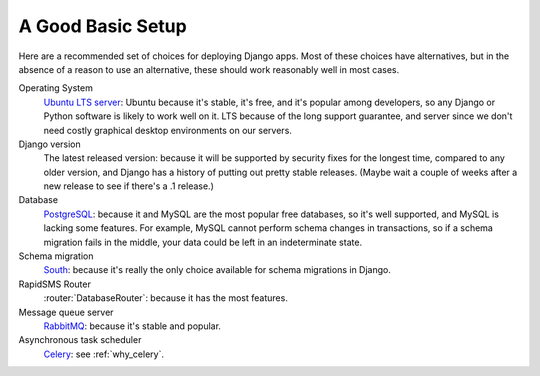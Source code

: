 .. _a-good-basic-setup:

A Good Basic Setup
==================

Here are a recommended set of choices for deploying Django
apps. Most of these choices have alternatives, but in the absence of a
reason to use an alternative, these should work reasonably well in most cases.

Operating System
    `Ubuntu LTS server`_: Ubuntu because it's stable, it's free, and it's
    popular among developers, so any Django or Python software is likely to
    work well on it. LTS because of the long support guarantee, and server
    since we don't need costly graphical desktop environments on our
    servers.

Django version
    The latest released version: because it will be supported by security
    fixes for the longest time, compared to any older version, and Django
    has a history of putting out pretty stable releases. (Maybe wait a
    couple of weeks after a new release to see if there's a .1 release.)

Database
    `PostgreSQL`_: because it and MySQL are the most popular free databases, so
    it's well supported, and MySQL is lacking some features. For example,
    MySQL cannot perform schema changes in transactions, so if a schema
    migration fails in the middle, your data could be left in an indeterminate
    state.

Schema migration
    `South`_: because it's really the only choice available for schema migrations
    in Django.

RapidSMS Router
    :router:`DatabaseRouter`: because it has the most features.

Message queue server
    `RabbitMQ`_: because it's stable and popular.

Asynchronous task scheduler
    `Celery`_: see :ref:`why_celery`.

.. _Celery: http://www.celeryproject.org/
.. _PostgreSQL: http://www.postgresql.org/
.. _RabbitMQ: http://www.rabbitmq.com/
.. _South:  http://south.readthedocs.org/en/latest/
.. _Ubuntu LTS Server: http://www.ubuntu.com/business/server
